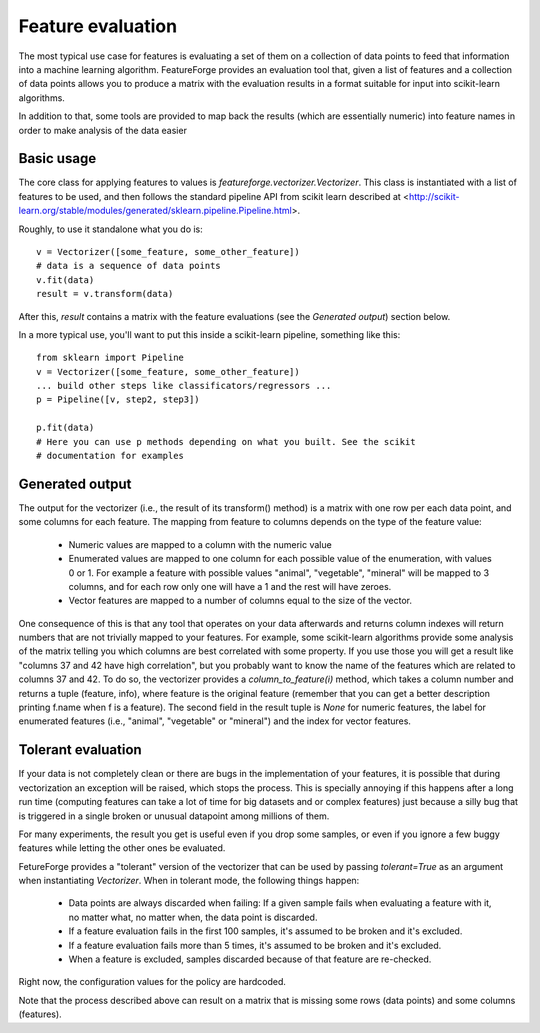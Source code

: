 Feature evaluation
==================

The most typical use case for features is evaluating a set of them on a
collection of data points to feed that information into a machine learning
algorithm. FeatureForge provides an evaluation tool that, given a list of
features and a collection of data points allows you to produce a matrix
with the evaluation results in a format suitable for input into scikit-learn
algorithms.

In addition to that, some tools are provided to map back the results (which
are essentially numeric) into feature names in order to make analysis of the
data easier

Basic usage
-----------

The core class for applying features to values is 
`featureforge.vectorizer.Vectorizer`. This class is instantiated with a list
of features to be used, and then follows the standard pipeline API from scikit
learn described at <http://scikit-learn.org/stable/modules/generated/sklearn.pipeline.Pipeline.html>.

Roughly, to use it standalone what you do is::

    v = Vectorizer([some_feature, some_other_feature])
    # data is a sequence of data points
    v.fit(data)
    result = v.transform(data)

After this, `result` contains a matrix with the feature evaluations (see the
*Generated output*) section below.

In a more typical use, you'll want to put this inside a scikit-learn pipeline,
something like this::

    from sklearn import Pipeline
    v = Vectorizer([some_feature, some_other_feature])
    ... build other steps like classificators/regressors ...
    p = Pipeline([v, step2, step3])

    p.fit(data)
    # Here you can use p methods depending on what you built. See the scikit
    # documentation for examples

Generated output
----------------

The output for the vectorizer (i.e., the result of its transform() method) is
a matrix with one row per each data point, and some columns for each feature.
The mapping from feature to columns depends on the type of the feature value:

 * Numeric values are mapped to a column with the numeric value
 * Enumerated values are mapped to one column for each possible value of the
   enumeration, with values 0 or 1. For example a feature with possible values
   "animal", "vegetable", "mineral" will be mapped to 3 columns, and for each
   row only one will have a 1 and the rest will have zeroes. 
 * Vector features are mapped to a number of columns equal to the size of the
   vector.

One consequence of this is that any tool that operates on your data afterwards
and returns column indexes will return numbers that are not trivially mapped to
your features. For example, some scikit-learn algorithms provide some analysis
of the matrix telling you which columns are best correlated with some property.
If you use those you will get a result like "columns 37 and 42 have high
correlation", but you probably want to know the name of the features which
are related to columns 37 and 42. To do so, the vectorizer provides a 
`column_to_feature(i)` method, which takes a column number and returns a tuple
(feature, info), where feature is the original feature (remember that you can
get a better description printing f.name when f is a feature). The second
field in the result tuple is `None` for numeric features, the label for
enumerated features (i.e., "animal", "vegetable" or "mineral") and the index
for vector features.


Tolerant evaluation
-------------------

If your data is not completely clean or there are bugs in the implementation of
your features, it is possible that during vectorization an exception will be
raised, which stops the process. This is specially annoying if this happens
after a long run time (computing features can take a lot of time for big
datasets and or complex features) just because a silly bug that is triggered in
a single broken or unusual datapoint among millions of them.

For many experiments, the result you get is useful even if you drop some
samples, or even if you ignore a few buggy features while letting the other ones
be evaluated.

FetureForge provides a "tolerant" version of the vectorizer that can be used
by passing `tolerant=True` as an argument when instantiating `Vectorizer`.
When in tolerant mode, the following things happen:

 * Data points are always discarded when failing: If a given sample fails when
   evaluating a feature with it, no matter what, no matter when, the data point
   is discarded.
 * If a feature evaluation fails in the first 100 samples, it's assumed to be
   broken and it's excluded.
 * If a feature evaluation fails more than 5 times, it's assumed to be
   broken and it's excluded.
 * When a feature is excluded, samples discarded because of that feature are
   re-checked.

Right now, the configuration values for the policy are hardcoded.

Note that the process described above can result on a matrix that is missing
some rows (data points) and some columns (features). 



